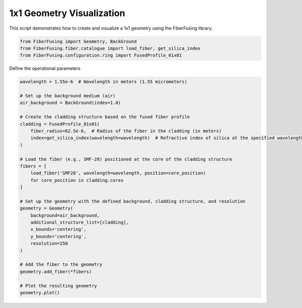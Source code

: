
.. DO NOT EDIT.
.. THIS FILE WAS AUTOMATICALLY GENERATED BY SPHINX-GALLERY.
.. TO MAKE CHANGES, EDIT THE SOURCE PYTHON FILE:
.. "gallery/geometry/plot_single.py"
.. LINE NUMBERS ARE GIVEN BELOW.

.. only:: html

    .. note::
        :class: sphx-glr-download-link-note

        :ref:`Go to the end <sphx_glr_download_gallery_geometry_plot_single.py>`
        to download the full example code

.. rst-class:: sphx-glr-example-title

.. _sphx_glr_gallery_geometry_plot_single.py:


1x1 Geometry Visualization
==========================
This script demonstrates how to create and visualize a 1x1 geometry using the FiberFusing library.

.. GENERATED FROM PYTHON SOURCE LINES 6-12

.. code-block:: python3


    from FiberFusing import Geometry, BackGround
    from FiberFusing.fiber.catalogue import load_fiber, get_silica_index
    from FiberFusing.configuration.ring import FusedProfile_01x01









.. GENERATED FROM PYTHON SOURCE LINES 13-14

Define the operational parameters

.. GENERATED FROM PYTHON SOURCE LINES 14-45

.. code-block:: python3

    wavelength = 1.55e-6  # Wavelength in meters (1.55 micrometers)

    # Set up the background medium (air)
    air_background = BackGround(index=1.0)

    # Create the cladding structure based on the fused fiber profile
    cladding = FusedProfile_01x01(
        fiber_radius=62.5e-6,  # Radius of the fiber in the cladding (in meters)
        index=get_silica_index(wavelength=wavelength)  # Refractive index of silica at the specified wavelength
    )

    # Load the fiber (e.g., SMF-28) positioned at the core of the cladding structure
    fibers = [
        load_fiber('SMF28', wavelength=wavelength, position=core_position)
        for core_position in cladding.cores
    ]

    # Set up the geometry with the defined background, cladding structure, and resolution
    geometry = Geometry(
        background=air_background,
        additional_structure_list=[cladding],
        x_bounds='centering',
        y_bounds='centering',
        resolution=250
    )

    # Add the fiber to the geometry
    geometry.add_fiber(*fibers)

    # Plot the resulting geometry
    geometry.plot()



.. image-sg:: /gallery/geometry/images/sphx_glr_plot_single_001.png
   :alt: Coupler index structure, Rasterized mesh
   :srcset: /gallery/geometry/images/sphx_glr_plot_single_001.png
   :class: sphx-glr-single-img






.. rst-class:: sphx-glr-timing

   **Total running time of the script:** (0 minutes 0.369 seconds)


.. _sphx_glr_download_gallery_geometry_plot_single.py:

.. only:: html

  .. container:: sphx-glr-footer sphx-glr-footer-example




    .. container:: sphx-glr-download sphx-glr-download-python

      :download:`Download Python source code: plot_single.py <plot_single.py>`

    .. container:: sphx-glr-download sphx-glr-download-jupyter

      :download:`Download Jupyter notebook: plot_single.ipynb <plot_single.ipynb>`


.. only:: html

 .. rst-class:: sphx-glr-signature

    `Gallery generated by Sphinx-Gallery <https://sphinx-gallery.github.io>`_
